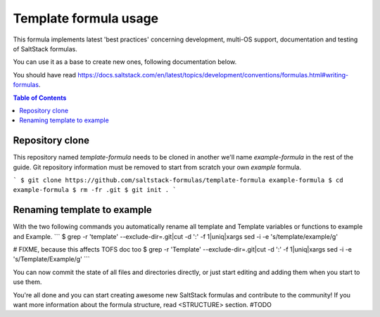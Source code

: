 .. _usage:

Template formula usage
=======================

This formula implements latest 'best practices' concerning development, 
multi-OS support, documentation and testing of SaltStack formulas.

You can use it as a base to create new ones, following documentation below.

You should have read https://docs.saltstack.com/en/latest/topics/development/conventions/formulas.html#writing-formulas.

.. contents:: **Table of Contents**

Repository clone
----------------

This repository named `template-formula` needs to be cloned in another we'll name `example-formula` in the rest of the guide. Git repository information must be removed to start from scratch your own `example` formula.

```
$ git clone https://github.com/saltstack-formulas/template-formula example-formula
$ cd example-formula
$ rm -fr .git
$ git init .
```

Renaming template to example
----------------------------

With the two following commands you automatically rename all template and Template variables or functions to example and Example.
```
$ grep -r 'template' --exclude-dir=.git|cut -d ':' -f 1|uniq|xargs sed -i -e 's/template/example/g'

# FIXME, because this affects TOFS doc too
$ grep -r 'Template' --exclude-dir=.git|cut -d ':' -f 1|uniq|xargs sed -i -e 's/Template/Example/g'
```

You can now commit the state of all files and directories directly, or just start editing and adding them when you start to use them.

You're all done and you can start creating awesome new SaltStack formulas and contribute to the community!
If you want more information about the formula structure, read <STRUCTURE> section. #TODO

